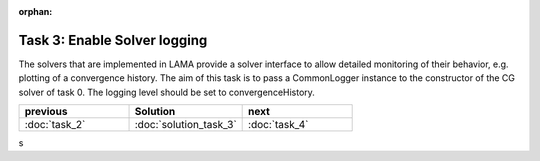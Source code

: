 :orphan:

Task 3: Enable Solver logging
-----------------------------

The solvers that are implemented in LAMA provide a solver interface to allow
detailed monitoring of their behavior, e.g. plotting of a convergence history.
The aim of this task is to pass a CommonLogger instance to the constructor of
the CG solver of task 0. The logging level should be set to convergenceHistory.

.. csv-table:: 
   :header: "previous", "Solution", "next"
   :widths: 330, 340, 330

   ":doc:`task_2`", ":doc:`solution_task_3`", ":doc:`task_4`"
s